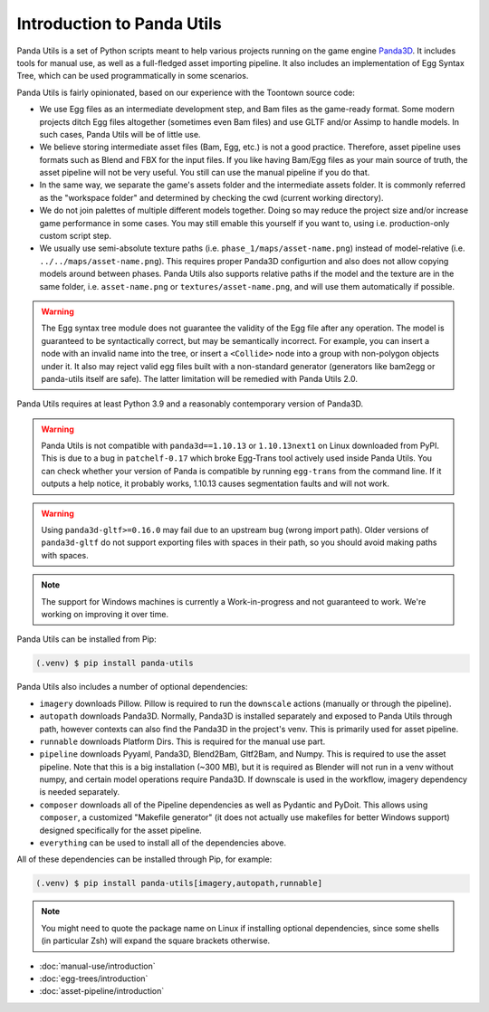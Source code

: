 Introduction to Panda Utils
===========================

Panda Utils is a set of Python scripts meant to help various projects running on the game engine
`Panda3D <https://panda3d.org>`_.
It includes tools for manual use, as well as a full-fledged asset importing pipeline.
It also includes an implementation of Egg Syntax Tree, which can be used programmatically in some scenarios.

Panda Utils is fairly opinionated, based on our experience with the Toontown source code:

* We use Egg files as an intermediate development step, and Bam files as the game-ready format.
  Some modern projects ditch Egg files altogether (sometimes even Bam files) and use GLTF and/or Assimp
  to handle models. In such cases, Panda Utils will be of little use.
* We believe storing intermediate asset files (Bam, Egg, etc.) is not a good practice. Therefore,
  asset pipeline uses formats such as Blend and FBX for the input files. If you like
  having Bam/Egg files as your main source of truth, the asset pipeline will not be very useful.
  You still can use the manual pipeline if you do that.
* In the same way, we separate the game's assets folder and the intermediate assets folder.
  It is commonly referred as the "workspace folder" and determined by checking the cwd
  (current working directory).
* We do not join palettes of multiple different models together. Doing so may reduce the project size
  and/or increase game performance in some cases. You may still emable this yourself if you want to,
  using i.e. production-only custom script step.
* We usually use semi-absolute texture paths (i.e. ``phase_1/maps/asset-name.png``) instead of model-relative
  (i.e. ``../../maps/asset-name.png``). This requires proper Panda3D configurtion and also does not allow copying
  models around between phases. Panda Utils also supports relative paths if the model and the texture are in the
  same folder, i.e. ``asset-name.png`` or ``textures/asset-name.png``, and will use them automatically if possible.

.. warning:: The Egg syntax tree module does not guarantee the validity of the Egg file after any operation.
   The model is guaranteed to be syntactically correct, but may be semantically incorrect.
   For example, you can insert a node with an invalid name into the tree, or insert a ``<Collide>`` node
   into a group with non-polygon objects under it.
   It also may reject valid egg files built with a non-standard generator
   (generators like bam2egg or panda-utils itself are safe).
   The latter limitation will be remedied with Panda Utils 2.0.

Panda Utils requires at least Python 3.9 and a reasonably contemporary version of Panda3D.

.. warning:: Panda Utils is not compatible with ``panda3d==1.10.13`` or ``1.10.13next1`` on Linux downloaded from PyPI.
   This is due to a bug in ``patchelf-0.17`` which broke Egg-Trans tool actively used inside Panda Utils. You can
   check whether your version of Panda is compatible by running ``egg-trans`` from the command line.
   If it outputs a help notice, it probably works, 1.10.13 causes segmentation faults and will not work.

.. warning:: Using ``panda3d-gltf>=0.16.0`` may fail due to an upstream bug (wrong import path).
   Older versions of ``panda3d-gltf`` do not support exporting files with spaces in their path,
   so you should avoid making paths with spaces.

.. note:: The support for Windows machines is currently a Work-in-progress and not guaranteed to work.
   We're working on improving it over time.

Panda Utils can be installed from Pip:

.. code-block:: console

   (.venv) $ pip install panda-utils

Panda Utils also includes a number of optional dependencies:

* ``imagery`` downloads Pillow. Pillow is required to run the ``downscale`` actions
  (manually or through the pipeline).
* ``autopath`` downloads Panda3D. Normally, Panda3D is installed separately and exposed to Panda Utils
  through path, however contexts can also find the Panda3D in the project's venv.
  This is primarily used for asset pipeline.
* ``runnable`` downloads Platform Dirs. This is required for the manual use part.
* ``pipeline`` downloads Pyyaml, Panda3D, Blend2Bam, Gltf2Bam, and Numpy. This is required to use the
  asset pipeline. Note that this is a big installation (~300 MB), but it is required as Blender will
  not run in a venv without numpy, and certain model operations require Panda3D. If downscale is
  used in the workflow, imagery dependency is needed separately.
* ``composer`` downloads all of the Pipeline dependencies as well as Pydantic and PyDoit.
  This allows using ``composer``, a customized "Makefile generator"
  (it does not actually use makefiles for better Windows support) designed specifically for the asset pipeline.
* ``everything`` can be used to install all of the dependencies above.

All of these dependencies can be installed through Pip, for example:

.. code-block:: console

   (.venv) $ pip install panda-utils[imagery,autopath,runnable]

.. note:: You might need to quote the package name on Linux if installing optional dependencies,
   since some shells (in particular Zsh) will expand the square brackets otherwise.

* :doc:`manual-use/introduction`
* :doc:`egg-trees/introduction`
* :doc:`asset-pipeline/introduction`

